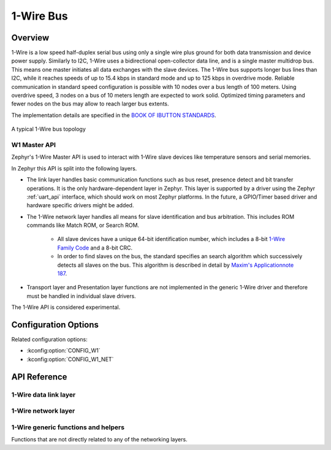 .. _w1_api:

1-Wire Bus
##########

Overview
********

1-Wire is a low speed half-duplex serial bus using only a single wire plus
ground for both data transmission and device power supply.
Similarly to I2C, 1-Wire uses a bidirectional open-collector data line,
and is a single master multidrop bus. This means one master initiates all data
exchanges with the slave devices.
The 1-Wire bus supports longer bus lines than I2C, while it reaches speeds of up
to 15.4 kbps in standard mode and up to 125 kbps in overdrive mode.
Reliable communication in standard speed configuration is possible with 10 nodes
over a bus length of 100 meters. Using overdrive speed, 3 nodes on a bus of
10 meters length are expected to work solid. Optimized timing parameters and
fewer nodes on the bus may allow to reach larger bus extents.

The implementation details are specified in the `BOOK OF IBUTTON STANDARDS`_.

.. figure:: 1-Wire_bus_topology.drawio.svg
   :align: center
   :alt: 1-Wire bus topology

   A typical 1-Wire bus topology


.. _w1-master-api:

W1 Master API
=================

Zephyr's 1-Wire Master API is used to interact with 1-Wire slave devices like
temperature sensors and serial memories.

In Zephyr this API is split into the following layers.

* The link layer handles basic communication functions such as bus reset,
  presence detect and bit transfer operations.
  It is the only hardware-dependent layer in Zephyr.
  This layer is supported by a driver using the Zephyr :ref:`uart_api` interface,
  which should work on most Zephyr platforms.
  In the future, a GPIO/Timer based driver and hardware specific drivers might
  be added.
* The 1-Wire network layer handles all means for slave identification and bus
  arbitration.
  This includes ROM commands like Match ROM, or Search ROM.

   * All slave devices have a unique 64-bit identification number, which
     includes a 8-bit `1-Wire Family Code`_ and a 8-bit CRC.
   * In order to find slaves on the bus, the standard specifies an search
     algorithm which successively detects all slaves on the bus.
     This algorithm is described in detail by `Maxim's Applicationnote 187`_.

* Transport layer and Presentation layer functions are not implemented in the
  generic 1-Wire driver and therefore must be handled in individual slave drivers.

The 1-Wire API is considered experimental.


Configuration Options
*********************

Related configuration options:

* :kconfig:option:`CONFIG_W1`
* :kconfig:option:`CONFIG_W1_NET`


API Reference
*************

1-Wire data link layer
======================


1-Wire network layer
====================


1-Wire generic functions and helpers
====================================

Functions that are not directly related to any of the networking layers.



.. _BOOK OF IBUTTON STANDARDS:
   https://www.maximintegrated.com/en/design/technical-documents/app-notes/9/937.html

.. _1-Wire Family Code:
   https://www.maximintegrated.com/en/design/technical-documents/app-notes/1/155.html

.. _Maxim's Applicationnote 187:
   https://www.maximintegrated.com/en/design/technical-documents/app-notes/1/187.html
